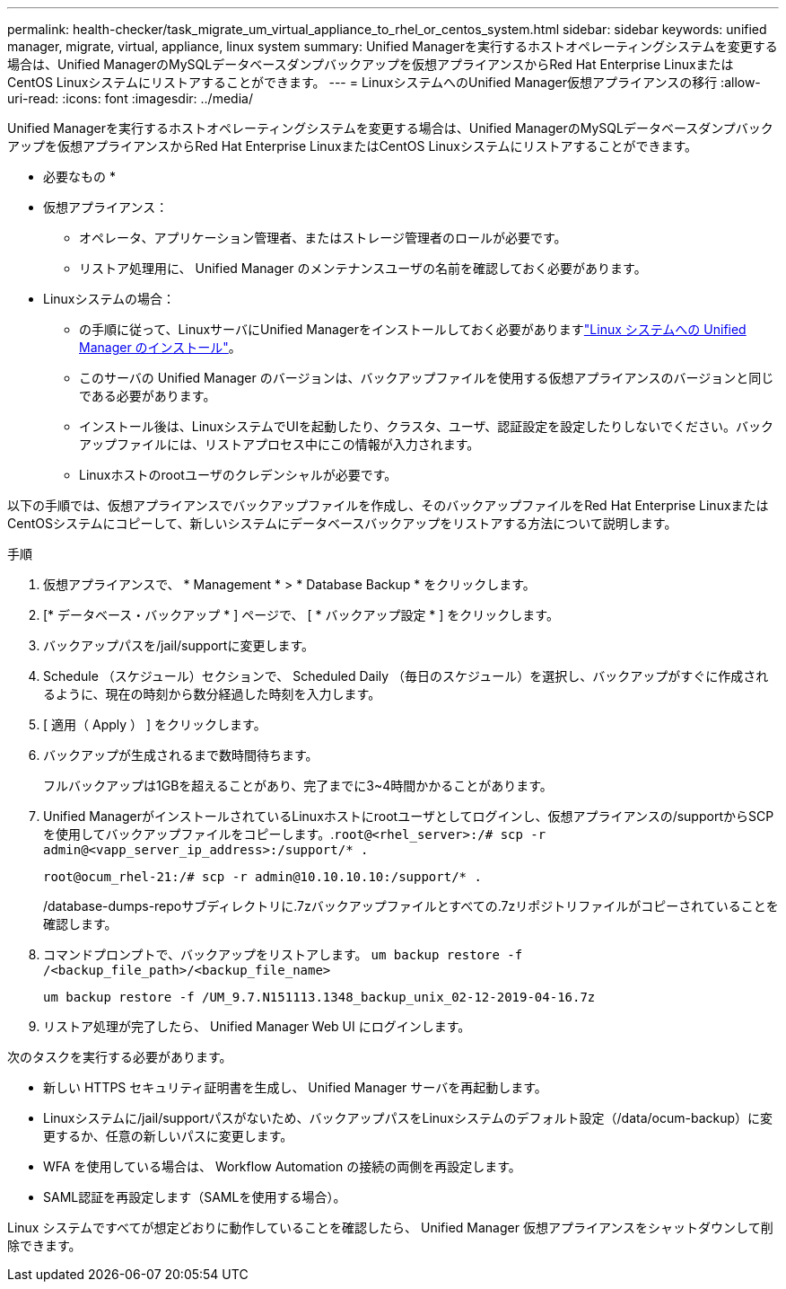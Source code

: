 ---
permalink: health-checker/task_migrate_um_virtual_appliance_to_rhel_or_centos_system.html 
sidebar: sidebar 
keywords: unified manager, migrate, virtual, appliance, linux system 
summary: Unified Managerを実行するホストオペレーティングシステムを変更する場合は、Unified ManagerのMySQLデータベースダンプバックアップを仮想アプライアンスからRed Hat Enterprise LinuxまたはCentOS Linuxシステムにリストアすることができます。 
---
= LinuxシステムへのUnified Manager仮想アプライアンスの移行
:allow-uri-read: 
:icons: font
:imagesdir: ../media/


[role="lead"]
Unified Managerを実行するホストオペレーティングシステムを変更する場合は、Unified ManagerのMySQLデータベースダンプバックアップを仮想アプライアンスからRed Hat Enterprise LinuxまたはCentOS Linuxシステムにリストアすることができます。

* 必要なもの *

* 仮想アプライアンス：
+
** オペレータ、アプリケーション管理者、またはストレージ管理者のロールが必要です。
** リストア処理用に、 Unified Manager のメンテナンスユーザの名前を確認しておく必要があります。


* Linuxシステムの場合：
+
** の手順に従って、LinuxサーバにUnified Managerをインストールしておく必要がありますlink:../install-linux/concept_install_unified_manager_on_rhel_or_centos.html["Linux システムへの Unified Manager のインストール"]。
** このサーバの Unified Manager のバージョンは、バックアップファイルを使用する仮想アプライアンスのバージョンと同じである必要があります。
** インストール後は、LinuxシステムでUIを起動したり、クラスタ、ユーザ、認証設定を設定したりしないでください。バックアップファイルには、リストアプロセス中にこの情報が入力されます。
** Linuxホストのrootユーザのクレデンシャルが必要です。




以下の手順では、仮想アプライアンスでバックアップファイルを作成し、そのバックアップファイルをRed Hat Enterprise LinuxまたはCentOSシステムにコピーして、新しいシステムにデータベースバックアップをリストアする方法について説明します。

.手順
. 仮想アプライアンスで、 * Management * > * Database Backup * をクリックします。
. [* データベース・バックアップ * ] ページで、 [ * バックアップ設定 * ] をクリックします。
. バックアップパスを/jail/supportに変更します。
. Schedule （スケジュール）セクションで、 Scheduled Daily （毎日のスケジュール）を選択し、バックアップがすぐに作成されるように、現在の時刻から数分経過した時刻を入力します。
. [ 適用（ Apply ） ] をクリックします。
. バックアップが生成されるまで数時間待ちます。
+
フルバックアップは1GBを超えることがあり、完了までに3~4時間かかることがあります。

. Unified ManagerがインストールされているLinuxホストにrootユーザとしてログインし、仮想アプライアンスの/supportからSCPを使用してバックアップファイルをコピーします。.`root@<rhel_server>:/# scp -r admin@<vapp_server_ip_address>:/support/* .`
+
`root@ocum_rhel-21:/# scp -r admin@10.10.10.10:/support/* .`

+
/database-dumps-repoサブディレクトリに.7zバックアップファイルとすべての.7zリポジトリファイルがコピーされていることを確認します。

. コマンドプロンプトで、バックアップをリストアします。 `um backup restore -f /<backup_file_path>/<backup_file_name>`
+
`um backup restore -f /UM_9.7.N151113.1348_backup_unix_02-12-2019-04-16.7z`

. リストア処理が完了したら、 Unified Manager Web UI にログインします。


次のタスクを実行する必要があります。

* 新しい HTTPS セキュリティ証明書を生成し、 Unified Manager サーバを再起動します。
* Linuxシステムに/jail/supportパスがないため、バックアップパスをLinuxシステムのデフォルト設定（/data/ocum-backup）に変更するか、任意の新しいパスに変更します。
* WFA を使用している場合は、 Workflow Automation の接続の両側を再設定します。
* SAML認証を再設定します（SAMLを使用する場合）。


Linux システムですべてが想定どおりに動作していることを確認したら、 Unified Manager 仮想アプライアンスをシャットダウンして削除できます。

